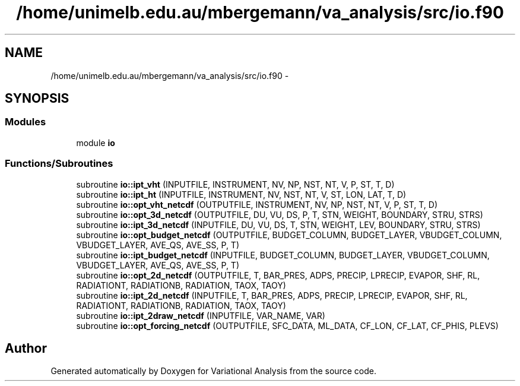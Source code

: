 .TH "/home/unimelb.edu.au/mbergemann/va_analysis/src/io.f90" 3 "Tue Apr 17 2018" "Variational Analysis" \" -*- nroff -*-
.ad l
.nh
.SH NAME
/home/unimelb.edu.au/mbergemann/va_analysis/src/io.f90 \- 
.SH SYNOPSIS
.br
.PP
.SS "Modules"

.in +1c
.ti -1c
.RI "module \fBio\fP"
.br
.in -1c
.SS "Functions/Subroutines"

.in +1c
.ti -1c
.RI "subroutine \fBio::ipt_vht\fP (INPUTFILE, INSTRUMENT, NV, NP, NST, NT, V, P, ST, T, D)"
.br
.ti -1c
.RI "subroutine \fBio::ipt_ht\fP (INPUTFILE, INSTRUMENT, NV, NST, NT, V, ST, LON, LAT, T, D)"
.br
.ti -1c
.RI "subroutine \fBio::opt_vht_netcdf\fP (OUTPUTFILE, INSTRUMENT, NV, NP, NST, NT, V, P, ST, T, D)"
.br
.ti -1c
.RI "subroutine \fBio::opt_3d_netcdf\fP (OUTPUTFILE, DU, VU, DS, P, T, STN, WEIGHT, BOUNDARY, STRU, STRS)"
.br
.ti -1c
.RI "subroutine \fBio::ipt_3d_netcdf\fP (INPUTFILE, DU, VU, DS, T, STN, WEIGHT, LEV, BOUNDARY, STRU, STRS)"
.br
.ti -1c
.RI "subroutine \fBio::opt_budget_netcdf\fP (OUTPUTFILE, BUDGET_COLUMN, BUDGET_LAYER, VBUDGET_COLUMN, VBUDGET_LAYER, AVE_QS, AVE_SS, P, T)"
.br
.ti -1c
.RI "subroutine \fBio::ipt_budget_netcdf\fP (INPUTFILE, BUDGET_COLUMN, BUDGET_LAYER, VBUDGET_COLUMN, VBUDGET_LAYER, AVE_QS, AVE_SS, P, T)"
.br
.ti -1c
.RI "subroutine \fBio::opt_2d_netcdf\fP (OUTPUTFILE, T, BAR_PRES, ADPS, PRECIP, LPRECIP, EVAPOR, SHF, RL, RADIATIONT, RADIATIONB, RADIATION, TAOX, TAOY)"
.br
.ti -1c
.RI "subroutine \fBio::ipt_2d_netcdf\fP (INPUTFILE, T, BAR_PRES, ADPS, PRECIP, LPRECIP, EVAPOR, SHF, RL, RADIATIONT, RADIATIONB, RADIATION, TAOX, TAOY)"
.br
.ti -1c
.RI "subroutine \fBio::ipt_2draw_netcdf\fP (INPUTFILE, VAR_NAME, VAR)"
.br
.ti -1c
.RI "subroutine \fBio::opt_forcing_netcdf\fP (OUTPUTFILE, SFC_DATA, ML_DATA, CF_LON, CF_LAT, CF_PHIS, PLEVS)"
.br
.in -1c
.SH "Author"
.PP 
Generated automatically by Doxygen for Variational Analysis from the source code\&.
